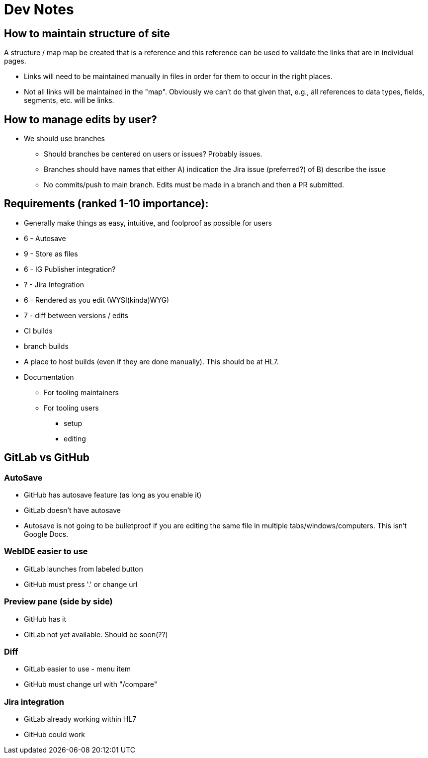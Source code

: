 = Dev Notes

== How to maintain structure of site
A structure / map map be created that is a reference and this reference can be used to validate the links that are in individual pages.

- Links will need to be maintained manually in files in order for them to occur in the right places.
- Not all links will be maintained in the "map".  Obviously we can't do that given that, e.g., all references to data types, fields, segments, etc. will be links.

== How to manage edits by user?
- We should use branches
* Should branches be centered on users or issues?  Probably issues.
* Branches should have names that either A) indication the Jira issue (preferred?) of B) describe the issue
* No commits/push to main branch.  Edits must be made in a branch and then a PR submitted.


== Requirements (ranked 1-10 importance):
- Generally make things as easy, intuitive, and foolproof as possible for users
- 6 - Autosave
- 9 - Store as files
- 6 - IG Publisher integration?
- ? - Jira Integration
- 6 - Rendered as you edit (WYSI(kinda)WYG)
- 7 - diff between versions / edits
- CI builds
- branch builds
- A place to host builds (even if they are done manually).  This should be at HL7.
- Documentation
* For tooling maintainers
* For tooling users
** setup
** editing



== GitLab vs GitHub
=== AutoSave
* GitHub has autosave feature (as long as you enable it)
* GitLab doesn't have autosave
* Autosave is not going to be bulletproof if you are editing the same file in multiple tabs/windows/computers.  This isn't Google Docs.

=== WebIDE easier to use
* GitLab launches from labeled button 
* GitHub must press '.' or change url

=== Preview pane (side by side)
* GitHub has it
* GitLab not yet available.  Should be soon(??)

=== Diff
* GitLab easier to use - menu item
* GitHub must change url with "/compare"

=== Jira integration
* GitLab already working within HL7
* GitHub could work
